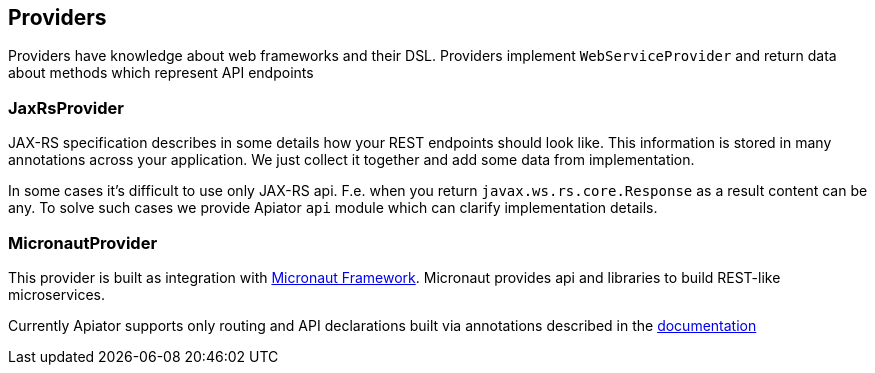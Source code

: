 == Providers

Providers have knowledge about web frameworks and their DSL.
Providers implement `WebServiceProvider` and return data about methods which represent API endpoints

=== JaxRsProvider

JAX-RS specification describes in some details how your REST endpoints should look like.
This information is stored in many annotations across your application.
We just collect it together and add some data from implementation.

In some cases it's difficult to use only JAX-RS api.
F.e. when you return `javax.ws.rs.core.Response` as a result content can be any.
To solve such cases we provide Apiator `api` module which can clarify implementation details.

=== MicronautProvider

This provider is built as integration with link:http://micronaut.io[Micronaut Framework].
Micronaut provides api and libraries to build REST-like microservices.

Currently Apiator supports only routing and API declarations built via annotations described in the
link:https://docs.micronaut.io/latest/guide/index.html#routing[documentation]

